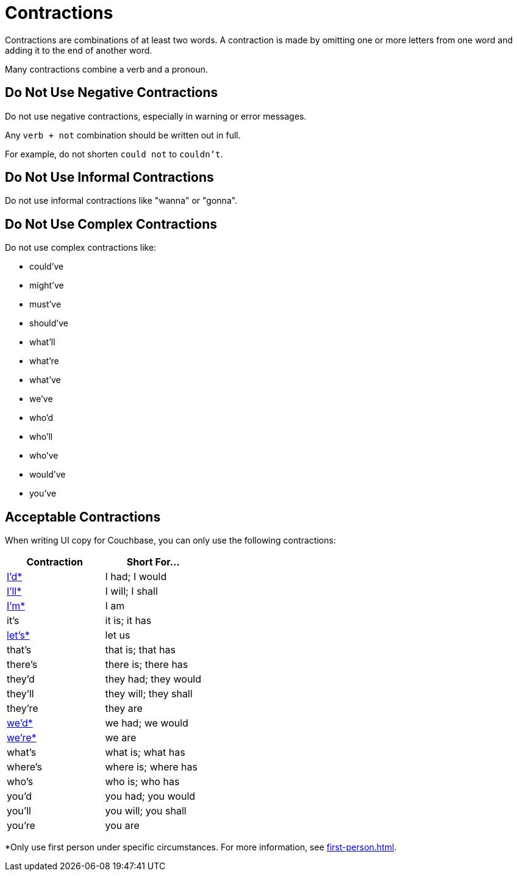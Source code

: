 = Contractions 

Contractions are combinations of at least two words. 
A contraction is made by omitting one or more letters from one word and adding it to the end of another word. 

Many contractions combine a verb and a pronoun. 

== Do Not Use Negative Contractions 

Do not use negative contractions, especially in warning or error messages. 

Any `verb + not` combination should be written out in full. 

For example, do not shorten `could not` to `couldn't`.

== Do Not Use Informal Contractions

Do not use informal contractions like "wanna" or "gonna".

== Do Not Use Complex Contractions 

Do not use complex contractions like: 

* could've 
* might've 
* must've 
* should've
* what'll
* what're
* what've
* we've
* who'd
* who'll
* who've
* would've 
* you've

== Acceptable Contractions 

When writing UI copy for Couchbase, you can only use the following contractions:

|====
| Contraction |Short For...

| <<star,I'd*>> 
| I had; I would 

| <<star,I'll*>>
| I will; I shall

| <<star,I'm*>>
| I am

| it's 
| it is; it has

| <<star,let's*>>
| let us

| that's
| that is; that has

| there's
| there is; there has

| they'd 
| they had; they would

| they'll
| they will; they shall

| they're
| they are

| <<star,we'd*>>
| we had; we would

| <<star,we're*>> 
| we are

| what's 
| what is; what has

| where's 
| where is; where has

| who's 
| who is; who has

| you'd 
| you had; you would

| you'll 
| you will; you shall

| you're 
| you are
|====


[[star]]*Only use first person under specific circumstances.
For more information, see xref:first-person.adoc[].
